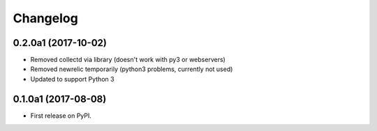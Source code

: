 
Changelog
=========

0.2.0a1 (2017-10-02)
--------------------

* Removed collectd via library (doesn't work with py3 or webservers)
* Removed newrelic temporarily (python3 problems, currently not used)
* Updated to support Python 3

0.1.0a1 (2017-08-08)
--------------------

* First release on PyPI.
